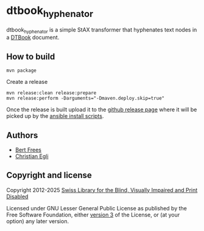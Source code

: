 * dtbook_hyphenator

dtbook_hyphenator is a simple StAX transformer that hyphenates text
nodes in a [[https://daisy.org/guidance/info-help/guidance-training/standards/daisy-structure-guidelines][DTBook]] document.

** How to build

#+BEGIN_EXAMPLE
  mvn package
#+END_EXAMPLE

Create a release

#+begin_src shell
  mvn release:clean release:prepare
  mvn release:perform -Darguments="-Dmaven.deploy.skip=true"
#+end_src

Once the release is built upload it to the [[https://github.com/sbsdev/dtbook_hyphenator/releases][github release page]] where
it will be picked up by the [[https://github.com/sbsdev/sbs-infrastructure/tree/master/roles/hyphenator][ansible install scripts]].

** Authors

+ [[http://github.com/bertfrees][Bert Frees]]
+ [[http://github.com/egli][Christian Egli]]

** Copyright and license

Copyright 2012-2025 [[http://www.sbs.ch][Swiss Library for the Blind, Visually Impaired and Print Disabled]]

Licensed under GNU Lesser General Public License as published by the
Free Software Foundation, either [[https://www.gnu.org/licenses/lgpl-3.0.html][version 3]] of the License, or (at your
option) any later version.

#+STARTUP: showall
